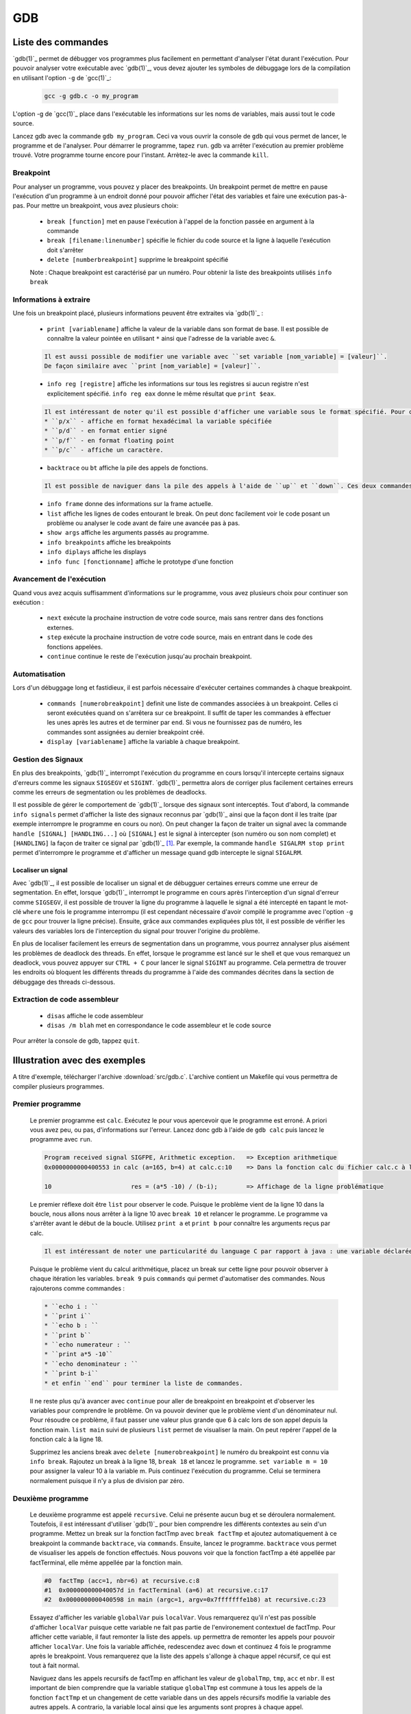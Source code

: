 .. -*- coding: utf-8 -*-
.. Copyright |copy| 2012 by `Olivier Bonaventure <http://inl.info.ucl.ac.be/obo>`_, Christoph Paasch, Grégory Detal et Nicolas Houtain
.. Ce fichier est distribué sous une licence `creative commons <http://creativecommons.org/licenses/by-sa/3.0/>`_

.. _gdb-ref:

GDB
===

Liste des commandes
-------------------

`gdb(1)`_ permet de débugger vos programmes plus facilement en permettant d'analyser l'état durant l'exécution. Pour pouvoir analyser votre exécutable avec `gdb(1)`_, vous devez ajouter les symboles de débuggage lors de la compilation en utilisant l'option ``-g`` de `gcc(1)`_:

	.. code-block:: console

		gcc -g gdb.c -o my_program

L'option -g de `gcc(1)`_ place dans l'exécutable les informations sur les noms de variables, mais aussi tout le code source.

Lancez gdb avec la commande ``gdb my_program``. Ceci va vous ouvrir la console de ``gdb`` qui vous permet de lancer, le programme et de l'analyser. Pour démarrer le programme, tapez ``run``. gdb va arrêter l'exécution au premier problème trouvé. Votre programme tourne encore pour l'instant. Arrètez-le avec la commande ``kill``.

Breakpoint
^^^^^^^^^^

Pour analyser un programme, vous pouvez y placer des breakpoints. Un breakpoint permet de mettre en pause l'exécution d'un programme à un endroit donné pour pouvoir afficher l'état des variables et faire une exécution pas-à-pas. Pour mettre un breakpoint, vous avez plusieurs choix:

	* ``break [function]`` met en pause l'exécution à l'appel de la fonction passée en argument à la commande
	* ``break [filename:linenumber]`` spécifie le fichier du code source et la ligne à laquelle l'exécution doit s'arrêter
	* ``delete [numberbreakpoint]`` supprime le breakpoint spécifié

	Note : Chaque breakpoint est caractérisé par un numéro. Pour obtenir la liste des breakpoints utilisés ``info break``

Informations à extraire
^^^^^^^^^^^^^^^^^^^^^^^

Une fois un breakpoint placé, plusieurs informations peuvent être extraites via `gdb(1)`_ :

	* ``print [variablename]`` affiche la valeur de la variable dans son format de base. Il est possible de connaître la valeur pointée en utilisant ``*`` ainsi que l'adresse de la variable avec ``&``.

	.. code-block:: console

		Il est aussi possible de modifier une variable avec ``set variable [nom_variable] = [valeur]``.
		De façon similaire avec ``print [nom_variable] = [valeur]``.

	* ``info reg [registre]`` affiche les informations sur tous les registres si aucun registre n'est explicitement spécifié. ``info reg eax`` donne le même résultat que ``print $eax``.

	.. code-block:: console

		Il est intéressant de noter qu'il est possible d'afficher une variable sous le format spécifié. Pour cela, remplacer ``print`` par :
		* ``p/x`` - affiche en format hexadécimal la variable spécifiée
		* ``p/d`` - en format entier signé
		* ``p/f`` - en format floating point
		* ``p/c`` - affiche un caractère.

	* ``backtrace`` ou ``bt`` affiche la pile des appels de fonctions.

	.. code-block:: console

		Il est possible de naviguer dans la pile des appels à l'aide de ``up`` et ``down``. Ces deux commandes montent et descendent respectivement dans la pile. C'est très utile car il est possible de modifier le contexte dans lequel on se trouve pour afficher les variables.

	* ``info frame`` donne des informations sur la frame actuelle.

	* ``list`` affiche les lignes de codes entourant le break. On peut donc facilement voir le code posant un problème ou analyser le code avant de faire une avancée pas à pas.

	* ``show args`` affiche les arguments passés au programme.
	* ``info breakpoints`` affiche les breakpoints
	* ``info diplays`` affiche les displays
	* ``info func [fonctionname]`` affiche le prototype d'une fonction

Avancement de l'exécution
^^^^^^^^^^^^^^^^^^^^^^^^^

Quand vous avez acquis suffisamment d'informations sur le programme, vous avez plusieurs choix pour continuer son exécution :

	* ``next`` exécute la prochaine instruction de votre code source, mais sans rentrer dans des fonctions externes.
	* ``step`` exécute la prochaine instruction de votre code source, mais en entrant dans le code des fonctions appelées.
	* ``continue`` continue le reste de l'exécution jusqu'au prochain breakpoint.

Automatisation
^^^^^^^^^^^^^^

Lors d'un débuggage long et fastidieux, il est parfois nécessaire d'exécuter certaines commandes à chaque breakpoint.

	* ``commands [numerobreakpoint]`` definit une liste de commandes associées à un breakpoint. Celles ci seront exécutées quand on s'arrêtera sur ce breakpoint. Il suffit de taper les commandes à effectuer les unes après les autres et de terminer par ``end``. Si vous ne fournissez pas de numéro, les commandes sont assignées au dernier breakpoint créé.
	* ``display [variablename]`` affiche la variable à chaque breakpoint.

Gestion des Signaux
^^^^^^^^^^^^^^^^^^^

En plus des breakpoints, `gdb(1)`_ interrompt l'exécution du programme en cours lorsqu'il intercepte certains signaux d'erreurs comme les signaux ``SIGSEGV`` et ``SIGINT``. `gdb(1)`_ permettra alors de corriger plus facilement certaines erreurs comme les erreurs de segmentation ou les problèmes de deadlocks.

Il est possible de gérer le comportement de `gdb(1)`_ lorsque des signaux sont interceptés. Tout d'abord, la commande ``info signals`` permet d'afficher la liste des signaux reconnus par `gdb(1)`_ ainsi que la façon dont il les traite (par exemple interrompre le programme en cours ou non). On peut changer la façon de traiter un signal avec la commande ``handle [SIGNAL] [HANDLING...]`` où ``[SIGNAL]`` est le signal à intercepter (son numéro ou son nom complet) et ``[HANDLING]`` la façon de traiter ce signal par `gdb(1)`_ [#fSigList]_. Par exemple, la commande ``handle SIGALRM stop print`` permet d'interrompre le programme et d'afficher un message quand gdb intercepte le signal ``SIGALRM``.

Localiser un signal
"""""""""""""""""""

Avec `gdb(1)`_, il est possible de localiser un signal et de débugguer certaines erreurs comme une erreur de segmentation. En effet, lorsque `gdb(1)`_ interrompt le programme en cours après l'interception d'un signal d'erreur comme ``SIGSEGV``, il est possible de trouver la ligne du programme à laquelle le signal a été intercepté en tapant le mot-clé ``where`` une fois le programme interrompu (il est cependant nécessaire d'avoir compilé le programme avec l'option ``-g`` de ``gcc`` pour trouver la ligne précise). Ensuite, grâce aux commandes expliquées plus tôt, il est possible de vérifier les valeurs des variables lors de l'interception du signal pour trouver l'origine du problème.

En plus de localiser facilement les erreurs de segmentation dans un programme, vous pourrez annalyser plus aisément les problèmes de deadlock des threads. En effet, lorsque le programme est lancé sur le shell et que vous remarquez un deadlock, vous pouvez appuyer sur ``CTRL + C`` pour lancer le signal ``SIGINT`` au programme. Cela permettra de trouver les endroits où bloquent les différents threads du programme à l'aide des commandes décrites dans la section de débuggage des threads ci-dessous.

Extraction de code assembleur
^^^^^^^^^^^^^^^^^^^^^^^^^^^^^

	* ``disas`` 		affiche le code assembleur
	* ``disas /m blah`` 	met en correspondance le code assembleur et le code source

Pour arrêter la console de gdb, tappez ``quit``.


Illustration avec des exemples
------------------------------

A titre d'exemple, télécharger l'archive :download:`src/gdb.c`. L'archive contient un Makefile qui vous permettra de compiler plusieurs programmes.

Premier programme
^^^^^^^^^^^^^^^^^

	Le premier programme est ``calc``. Exécutez le pour vous apercevoir que le programme est erroné. A priori vous avez peu, ou pas, d'informations sur l'erreur. Lancez donc gdb à l'aide de ``gdb calc`` puis lancez le programme avec ``run``.

	.. code-block:: console

		Program received signal SIGFPE, Arithmetic exception.	=> Exception arithmetique
		0x0000000000400553 in calc (a=165, b=4) at calc.c:10	=> Dans la fonction calc du fichier calc.c à la ligne 10

		10			res = (a*5 -10) / (b-i);	=> Affichage de la ligne problématique

	Le premier réflexe doit être ``list`` pour observer le code. Puisque le problème vient de la ligne 10 dans la boucle, nous allons nous arrêter à la ligne 10 avec ``break 10`` et relancer le programme.
	Le programme va s'arrêter avant le début de la boucle. Utilisez ``print a`` et ``print b`` pour connaître les arguments reçus par calc.

	.. code-block:: console

		Il est intéressant de noter une particularité du language C par rapport à java : une variable déclarée n'est pas initialisé à 0 par défault, elle reprend juste la valeur de la mémoire avant son affectation. ``print i`` et ``print res`` vous donneront donc des résultats aléatoires.

	Puisque le problème vient du calcul arithmétique, placez un break sur cette ligne pour pouvoir observer à chaque itération les variables. ``break 9`` puis ``commands`` qui permet d'automatiser des commandes. Nous rajouterons comme commandes :

        .. code-block:: none
                        
		* ``echo i : ``
		* ``print i``
		* ``echo b : ``
		* ``print b``
		* ``echo numerateur : ``
		* ``print a*5 -10``
		* ``echo denominateur : ``
		* ``print b-i``
		* et enfin ``end`` pour terminer la liste de commandes.

	Il ne reste plus qu'à avancer avec ``continue`` pour aller de breakpoint en breakpoint et d'observer les variables pour comprendre le problème. On va pouvoir deviner que le problème vient d'un dénominateur nul. Pour résoudre ce problème, il faut passer une valeur plus grande que 6 à calc lors de son appel depuis la fonction main. ``list main`` suivi de plusieurs ``list`` permet de visualiser la main. On peut repérer l'appel de la fonction calc à la ligne 18.

	Supprimez les anciens break avec ``delete [numerobreakpoint]`` le numéro du breakpoint est connu via ``info break``. Rajoutez un break à la ligne 18, ``break 18`` et lancez le programme. ``set variable m = 10`` pour assigner la valeur 10 à la variable m. Puis continuez l'exécution du programme. Celui se terminera normalement puisque il n'y a plus de division par zéro.


Deuxième programme
^^^^^^^^^^^^^^^^^^

	Le deuxième programme est appelé ``recursive``. Celui ne présente aucun bug et se déroulera normalement. Toutefois, il est intéressant d'utiliser `gdb(1)`_ pour bien comprendre les différents contextes au sein d'un programme. Mettez un break sur la fonction factTmp avec ``break factTmp`` et ajoutez automatiquement à ce breakpoint la commande ``backtrace``, via ``commands``. Ensuite, lancez le programme.
	``backtrace`` vous permet de visualiser les appels de fonction effectués. Nous pouvons voir que la fonction factTmp a été appellée par factTerminal, elle même appellée par la fonction main.

	.. code-block:: console

			#0  factTmp (acc=1, nbr=6) at recursive.c:8
			#1  0x000000000040057d in factTerminal (a=6) at recursive.c:17
			#2  0x0000000000400598 in main (argc=1, argv=0x7fffffffe1b8) at recursive.c:23

	Essayez d'afficher les variable ``globalVar`` puis ``localVar``. Vous remarquerez qu'il n'est pas possible d'afficher ``localVar`` puisque cette variable ne fait pas partie de l'environement contextuel de factTmp. Pour afficher cette variable, il faut remonter la liste des appels. ``up`` permettra de remonter les appels pour pouvoir afficher ``localVar``.
	Une fois la variable affichée, redescendez avec ``down`` et continuez 4 fois le programme après le breakpoint. Vous remarquerez que la liste des appels s'allonge à chaque appel récursif, ce qui est tout à fait normal.

        Naviguez dans les appels recursifs de factTmp en affichant les valeur de ``globalTmp``, ``tmp``, ``acc`` et ``nbr``. Il est important de bien comprendre que la variable statique ``globalTmp`` est commune à tous les appels de la fonction ``factTmp`` et un changement de cette variable dans un des appels récursifs modifie la variable des autres appels. A contrario, la variable local ainsi que les arguments sont propres à chaque appel.

	Vous pouvez maintenant terminer le programme.


Troisième programme
^^^^^^^^^^^^^^^^^^^

	Le troisième programme est ``tab``. Ce programme s'exécute correctement, et pourtant, il y contient une erreur. Lancez le programme avec gdb et mettez un breakpoint sur la première instruction, à savoir la ligne 9. Pour comprendre un problème sans savoir où commencer, il est utile de suivre l'évolution des variables.

	.. code-block:: console

		Il est important de savoir que ``print``, ainsi que ``display``, supportent les expressions telles que :
			* tab[1], tab[i],...
			* &i, *i,...

	Avancez instruction par instruction, avec ``step`` ou ``next`` et portez attention aux valeurs de tab[i] par rapport à i. Une fois le problème trouvé avec gdb, solutionnez le.



Plus d'informations sur `gdb(1)`_ peuvent être trouvées sur:

	* http://www.cprogramming.com/gdb.html
	* http://www.ibm.com/developerworks/library/l-gdb/
	* https://www.rocq.inria.fr/secret/Anne.Canteaut/COURS_C/gdb.html


Débuggage des threads avec GDB
------------------------------

`gdb(1)`_ est aussi utile pour débugger des programmes avec des threads. Il permet de faire les opérations suivantes sur les threads:

        * Etre notifié lors de la création d'un nouveau thread.
        * Afficher la liste complète des threads avec ``info threads``.
        * Placer un breakpoint dans un thread. En effet, si vous placez un breakpoint dans une certaine fonction, et un thread passe lors de son exécution à travers ce breakpoint, ``gdb`` va mettre l'exécution de tous les threads en pause et changer le contexte de la console `gdb(1)`_ vers ce thread.
        * Lorsque les threads sont en pause, vous pouvez manuellement donner la main à un thread en faisant ``thread [thread_no]`` avec ``thread_no`` étant l'indice du thread comme indiqué par ``info threads``

D'autres commandes pour utiliser `gdb(1)`_ avec les threads:
        * http://sourceware.org/gdb/current/onlinedocs/gdb/Threads.html


.. rubric:: Footnotes

.. [#fSigList] Une liste plus complète des mots-clés utilisables pour modifier le comportement de gestion des signaux peut-être consultée ici : ftp://ftp.gnu.org/old-gnu/Manuals/gdb/html_node/gdb_38.html .
